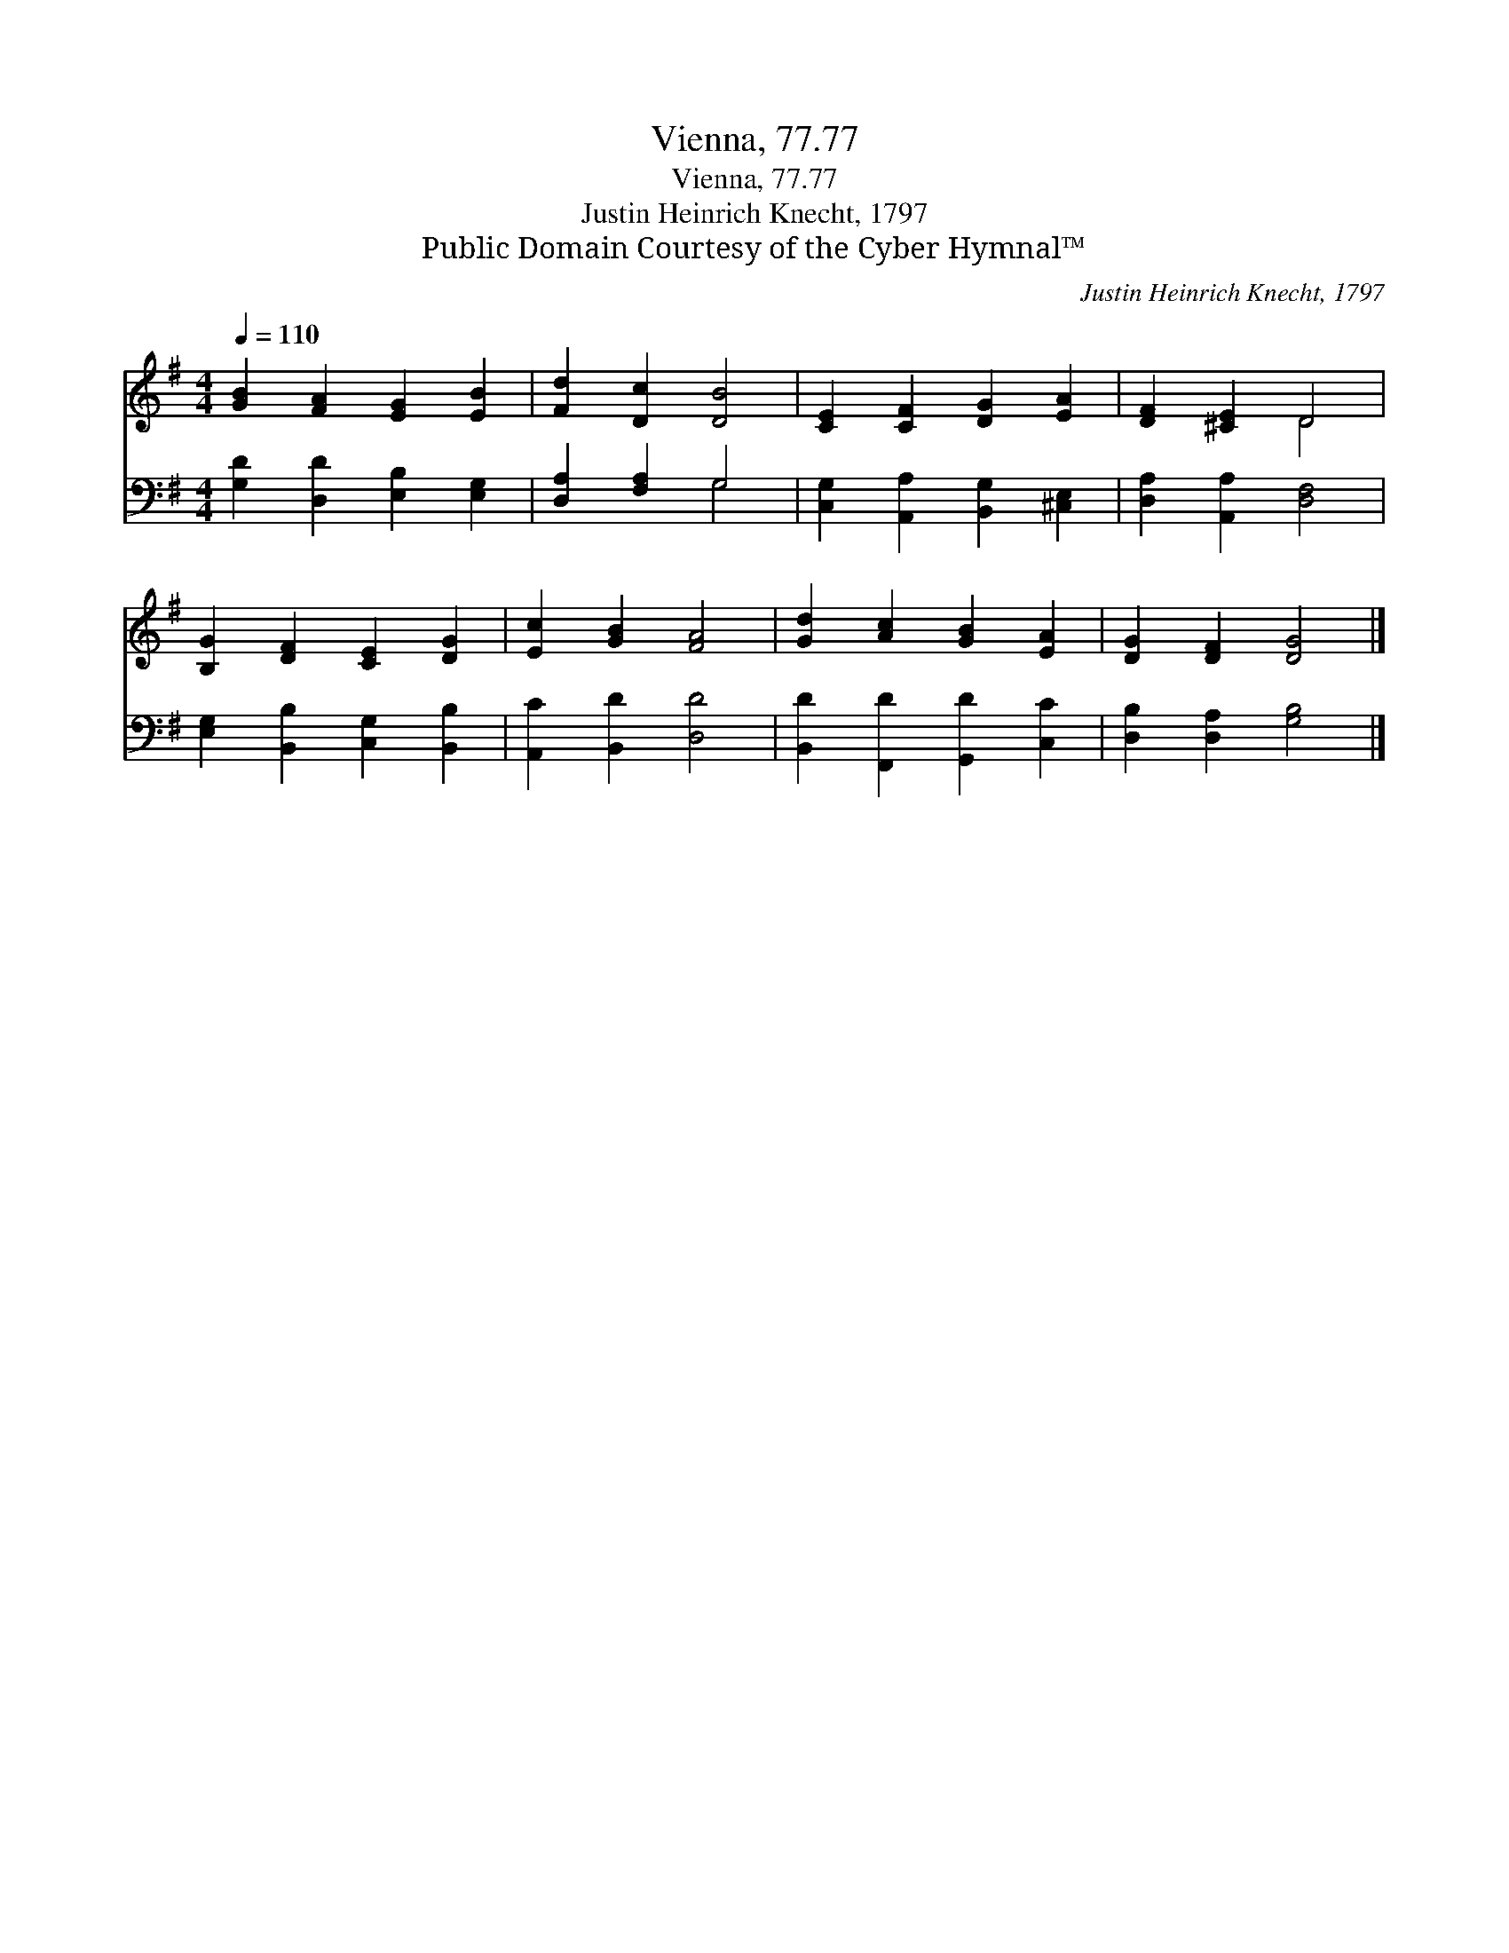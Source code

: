 X:1
T:Vienna, 77.77
T:Vienna, 77.77
T:Justin Heinrich Knecht, 1797
T:Public Domain Courtesy of the Cyber Hymnal™
C:Justin Heinrich Knecht, 1797
Z:Public Domain
Z:Courtesy of the Cyber Hymnal™
%%score ( 1 2 ) ( 3 4 )
L:1/8
Q:1/4=110
M:4/4
K:G
V:1 treble 
V:2 treble 
V:3 bass 
V:4 bass 
V:1
 [GB]2 [FA]2 [EG]2 [EB]2 | [Fd]2 [Dc]2 [DB]4 | [CE]2 [CF]2 [DG]2 [EA]2 | [DF]2 [^CE]2 D4 | %4
 [B,G]2 [DF]2 [CE]2 [DG]2 | [Ec]2 [GB]2 [FA]4 | [Gd]2 [Ac]2 [GB]2 [EA]2 | [DG]2 [DF]2 [DG]4 |] %8
V:2
 x8 | x8 | x8 | x4 D4 | x8 | x8 | x8 | x8 |] %8
V:3
 [G,D]2 [D,D]2 [E,B,]2 [E,G,]2 | [D,A,]2 [F,A,]2 G,4 | [C,G,]2 [A,,A,]2 [B,,G,]2 [^C,E,]2 | %3
 [D,A,]2 [A,,A,]2 [D,F,]4 | [E,G,]2 [B,,B,]2 [C,G,]2 [B,,B,]2 | [A,,C]2 [B,,D]2 [D,D]4 | %6
 [B,,D]2 [F,,D]2 [G,,D]2 [C,C]2 | [D,B,]2 [D,A,]2 [G,B,]4 |] %8
V:4
 x8 | x4 G,4 | x8 | x8 | x8 | x8 | x8 | x8 |] %8

